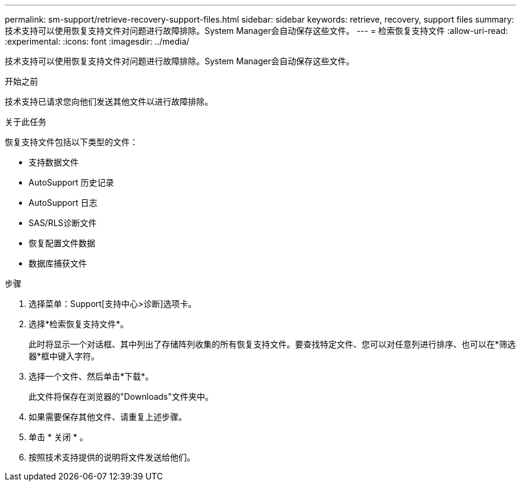 ---
permalink: sm-support/retrieve-recovery-support-files.html 
sidebar: sidebar 
keywords: retrieve, recovery, support files 
summary: 技术支持可以使用恢复支持文件对问题进行故障排除。System Manager会自动保存这些文件。 
---
= 检索恢复支持文件
:allow-uri-read: 
:experimental: 
:icons: font
:imagesdir: ../media/


[role="lead"]
技术支持可以使用恢复支持文件对问题进行故障排除。System Manager会自动保存这些文件。

.开始之前
技术支持已请求您向他们发送其他文件以进行故障排除。

.关于此任务
恢复支持文件包括以下类型的文件：

* 支持数据文件
* AutoSupport 历史记录
* AutoSupport 日志
* SAS/RLS诊断文件
* 恢复配置文件数据
* 数据库捕获文件


.步骤
. 选择菜单：Support[支持中心>诊断]选项卡。
. 选择*检索恢复支持文件*。
+
此时将显示一个对话框、其中列出了存储阵列收集的所有恢复支持文件。要查找特定文件、您可以对任意列进行排序、也可以在*筛选器*框中键入字符。

. 选择一个文件、然后单击*下载*。
+
此文件将保存在浏览器的"Downloads"文件夹中。

. 如果需要保存其他文件、请重复上述步骤。
. 单击 * 关闭 * 。
. 按照技术支持提供的说明将文件发送给他们。

